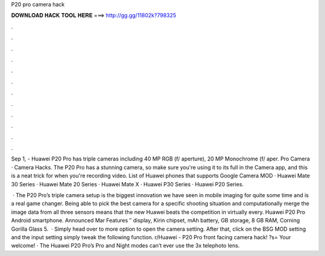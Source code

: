 P20 pro camera hack



𝐃𝐎𝐖𝐍𝐋𝐎𝐀𝐃 𝐇𝐀𝐂𝐊 𝐓𝐎𝐎𝐋 𝐇𝐄𝐑𝐄 ===> http://gg.gg/11802k?798325



.



.



.



.



.



.



.



.



.



.



.



.

Sep 1, - Huawei P20 Pro has triple cameras including 40 MP RGB (f/ aperture), 20 MP Monochrome (f/ aper. Pro Camera · Camera Hacks. The P20 Pro has a stunning camera, so make sure you're using it to its full in the Camera app, and this is a neat trick for when you're recording video. List of Huawei phones that supports Google Camera MOD · Huawei Mate 30 Series · Huawei Mate 20 Series · Huawei Mate X · Huawei P30 Series · Huawei P20 Series.

 · The P20 Pro’s triple camera setup is the biggest innovation we have seen in mobile imaging for quite some time and is a real game changer. Being able to pick the best camera for a specific shooting situation and computationally merge the image data from all three sensors means that the new Huawei beats the competition in virtually every. Huawei P20 Pro Android smartphone. Announced Mar Features ″ display, Kirin chipset, mAh battery, GB storage, 8 GB RAM, Corning Gorilla Glass 5.  · Simply head over to more option to open the camera setting. After that, click on the BSG MOD setting and the input setting simply tweak the following function. r/Huawei - P20 Pro front facing camera hack! ?s= Your welcome! · The Huawei P20 Pro’s Pro and Night modes can’t ever use the 3x telephoto lens.
